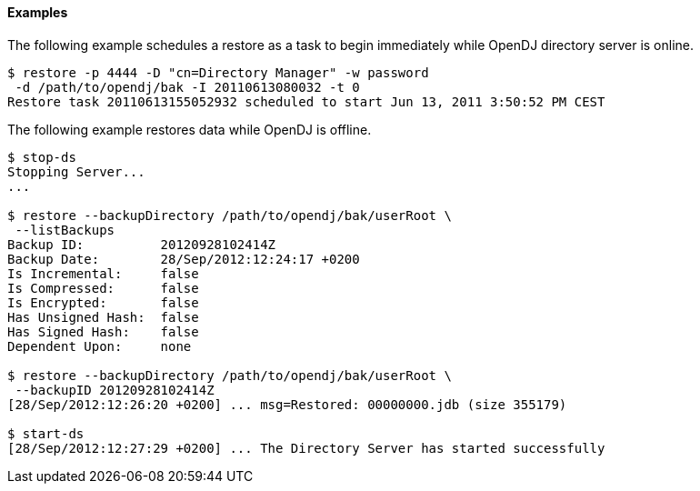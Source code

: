 ////

  The contents of this file are subject to the terms of the Common Development and
  Distribution License (the License). You may not use this file except in compliance with the
  License.

  You can obtain a copy of the License at legal/CDDLv1.0.txt. See the License for the
  specific language governing permission and limitations under the License.

  When distributing Covered Software, include this CDDL Header Notice in each file and include
  the License file at legal/CDDLv1.0.txt. If applicable, add the following below the CDDL
  Header, with the fields enclosed by brackets [] replaced by your own identifying
  information: "Portions Copyright [year] [name of copyright owner]".

  Copyright 2015-2016 ForgeRock AS.
  Portions Copyright 2024 3A Systems LLC.

////

==== Examples
The following example schedules a restore as a task to begin immediately while OpenDJ directory server is online.

[source, console]
----
$ restore -p 4444 -D "cn=Directory Manager" -w password
 -d /path/to/opendj/bak -I 20110613080032 -t 0
Restore task 20110613155052932 scheduled to start Jun 13, 2011 3:50:52 PM CEST
----
The following example restores data while OpenDJ is offline.

[source, console]
----
$ stop-ds
Stopping Server...
...

$ restore --backupDirectory /path/to/opendj/bak/userRoot \
 --listBackups
Backup ID:          20120928102414Z
Backup Date:        28/Sep/2012:12:24:17 +0200
Is Incremental:     false
Is Compressed:      false
Is Encrypted:       false
Has Unsigned Hash:  false
Has Signed Hash:    false
Dependent Upon:     none

$ restore --backupDirectory /path/to/opendj/bak/userRoot \
 --backupID 20120928102414Z
[28/Sep/2012:12:26:20 +0200] ... msg=Restored: 00000000.jdb (size 355179)

$ start-ds
[28/Sep/2012:12:27:29 +0200] ... The Directory Server has started successfully
----

